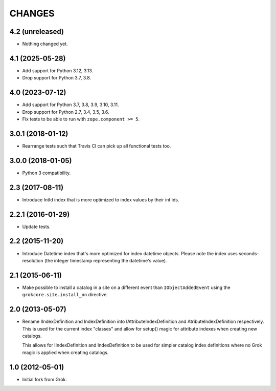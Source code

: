 CHANGES
*******

4.2 (unreleased)
================

- Nothing changed yet.


4.1 (2025-05-28)
================

- Add support for Python 3.12, 3.13.

- Drop support for Python 3.7, 3.8.


4.0 (2023-07-12)
================

- Add support for Python 3.7, 3.8, 3.9, 3.10, 3.11.

- Drop support for Python 2.7, 3.4, 3.5, 3.6.

- Fix tests to be able to run with ``zope.component >= 5``.


3.0.1 (2018-01-12)
==================

- Rearrange tests such that Travis CI can pick up all functional tests too.

3.0.0 (2018-01-05)
==================

- Python 3 compatibility.

2.3 (2017-08-11)
================

- Introduce IntId index that is more optimized to index values by their int ids.

2.2.1 (2016-01-29)
==================

- Update tests.

2.2 (2015-11-20)
================

- Introduce Datetime index that's more optimized for index datetime objects.
  Please note the index uses seconds-resolution (the integer timestamp
  representing the datetime's value).

2.1 (2015-06-11)
================

- Make possible to install a catalog in a site on a different event
  than ``IObjectAddedEvent`` using the ``grokcore.site.install_on``
  directive.

2.0 (2013-05-07)
================

- Rename IIndexDefinition and IndexDefinition into IAttributeIndexDefinition
  and AtributeIndexDefinition respectively. This is used for the current
  index "classes" and allow for setup() magic for attribute indexes when
  creating new catalogs.

  This allows for IIndexDefinition and IndexDefinition to be used for
  simpler catalog index definitions where no Grok magic is applied when
  creating catalogs.

1.0 (2012-05-01)
================

* Initial fork from Grok.
